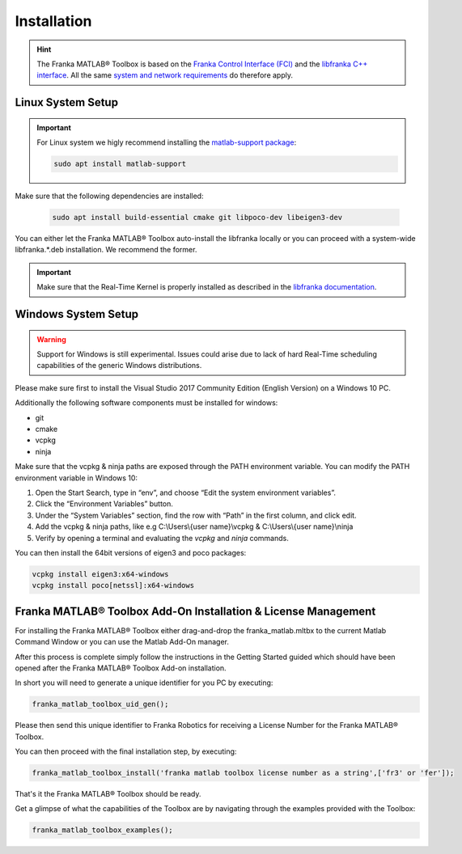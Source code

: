 Installation
============

.. hint::
    The Franka MATLAB® Toolbox is based on the `Franka Control Interface (FCI) <https://frankaemika.github.io/docs/>`_ and 
    the `libfranka C++ interface <https://frankaemika.github.io/docs/libfranka.html>`_. 
    All the same 
    `system and network requirements <https://frankaemika.github.io/docs/requirements.html>`_  do therefore apply.

Linux System Setup
------------------

.. important::
    For Linux system we higly recommend installing the `matlab-support package <https://packages.ubuntu.com/search?keywords=matlab-support>`_:

    .. code-block:: shell

        sudo apt install matlab-support

Make sure that the following dependencies are installed:

    .. code-block:: shell

        sudo apt install build-essential cmake git libpoco-dev libeigen3-dev

You can either let the Franka MATLAB® Toolbox auto-install the libfranka locally or you can proceed with
a system-wide libfranka.*.deb installation. We recommend the former.

.. important::
    Make sure that the Real-Time Kernel is properly installed as described in the 
    `libfranka documentation <https://frankaemika.github.io/docs/installation_linux.html#setting-up-the-real-time-kernel>`_.
    
Windows System Setup
--------------------

.. warning::
    Support for Windows is still experimental. Issues could arise due to lack of hard Real-Time scheduling capabilities of the generic Windows distributions.

Please make sure first to install the Visual Studio 2017 Community Edition (English Version) on a Windows 10 PC.

Additionally the following software components must be installed for windows:

* git
* cmake
* vcpkg
* ninja

Make sure that the vcpkg & ninja paths are exposed through the PATH environment variable. 
You can modify the PATH environment variable in Windows 10:

1. Open the Start Search, type in “env”, and choose “Edit the system environment variables”. 
2. Click the “Environment Variables” button. 
3. Under the “System Variables” section, find the row with “Path” in the first column, and click edit. 
4. Add the vcpkg & ninja paths, like e.g C:\\Users\\{user name}\\vcpkg & C:\\Users\\{user name}\\ninja
5. Verify by opening a terminal and evaluating the `vcpkg` and `ninja` commands.  

You can then install the 64bit versions of eigen3 and poco packages:

.. code-block:: shell

    vcpkg install eigen3:x64-windows
    vcpkg install poco[netssl]:x64-windows

Franka MATLAB® Toolbox Add-On Installation & License Management
---------------------------------------------------------------

For installing the Franka MATLAB® Toolbox either drag-and-drop the franka_matlab.mltbx
to the current Matlab Command Window or you can use the Matlab Add-On manager.

After this process is complete simply follow the instructions in the Getting Started guided 
which should have been opened after the Franka MATLAB® Toolbox Add-on installation.

In short you will need to generate a unique identifier for you PC by executing:

.. code-block:: shell

    franka_matlab_toolbox_uid_gen();

Please then send this unique identifier to Franka Robotics for receiving a License Number for
the Franka MATLAB® Toolbox.

You can then proceed with the final installation step, by executing: 

.. code-block:: shell

    franka_matlab_toolbox_install('franka matlab toolbox license number as a string',['fr3' or 'fer']);

That's it the Franka MATLAB® Toolbox should be ready. 

Get a glimpse of what the capabilities of the Toolbox are by navigating through the examples provided with the Toolbox:

.. code-block:: shell

    franka_matlab_toolbox_examples();
